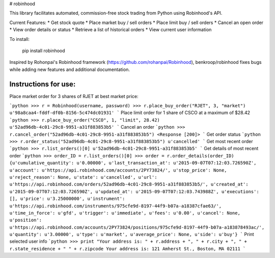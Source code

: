 # robinhood

This library facilitates automated, commission-free stock trading from Python using Robinhood's API.

Current Features:
* Get stock quote
* Place market buy / sell orders
* Place limit buy / sell orders
* Cancel an open order
* View order details or status
* Retrieve a list of historical orders
* View current user information

To install:

    pip install robinhood


Inspired by Rohonpai's Robinhood framework (https://github.com/rohanpai/Robinhood), benkroop/robinhood fixes bugs while adding new features and additional documentation. 

Instructions for use:
---------------------

Place market order for 3 shares of RJET at best market price:

```python
>>> r = Robinhood(username, password)
>>> r.place_buy_order("RJET", 3, "market")
u'98a8caa4-fddf-df0b-8156-5c474dc01931'
```
Place limit order for 1 share of CSCO at a maximum of $28.42
```python
>>> r.place_buy_order("CSCO", 1, "limit", 28.42)
u'52ad96db-4c01-29c8-9951-a31f883853b5'
```
Cancel an order
```python
>>> r.cancel_order("52ad96db-4c01-29c8-9951-a31f883853b5")
<Response [200]>
```
Get order status
```python
>>> r.order_status("52ad96db-4c01-29c8-9951-a31f883853b5")
u'cancelled'
```
Get most recent order
```python
>>> r.list_orders()[0]
u'52ad96db-4c01-29c8-9951-a31f883853b5'
```
Get details of most recent order
```python
>>> order_ID = r.list_orders()[0]
>>> order = r.order_details(order_ID)
{u'cumulative_quantity': u'0.00000', u'last_transaction_at': u'2015-09-07T07:12:03.726590Z', u'account': u'https://api.robinhood.com/accounts/2PY73824/', u'stop_price': None, u'reject_reason': None, u'state': u'cancelled', u'url': u'https://api.robinhood.com/orders/52ad96db-4c01-29c8-9951-a31f883853b5/', u'created_at': u'2015-09-07T07:12:03.726590Z', u'updated_at': u'2015-09-07T07:12:03.743988Z', u'executions': [], u'price': u'3.25000000', u'instrument': u'https://api.robinhood.com/instruments/975cfe9d-8197-44f9-b07a-a18387cfae63/', u'time_in_force': u'gfd', u'trigger': u'immediate', u'fees': u'0.00', u'cancel': None, u'position': u'https://api.robinhood.com/accounts/2PY73824/positions/975cfe9d-8197-44f9-b07a-a183878493ac/', u'quantity': u'3.00000', u'type': u'market', u'average_price': None, u'side': u'buy'}
```
Print selected user info
```python
>>> print "Your address is: " + r.address + ", " + r.city + ", " + r.state_residence + " " + r.zipcode
Your address is: 121 Amherst St., Boston, MA 02111
```
